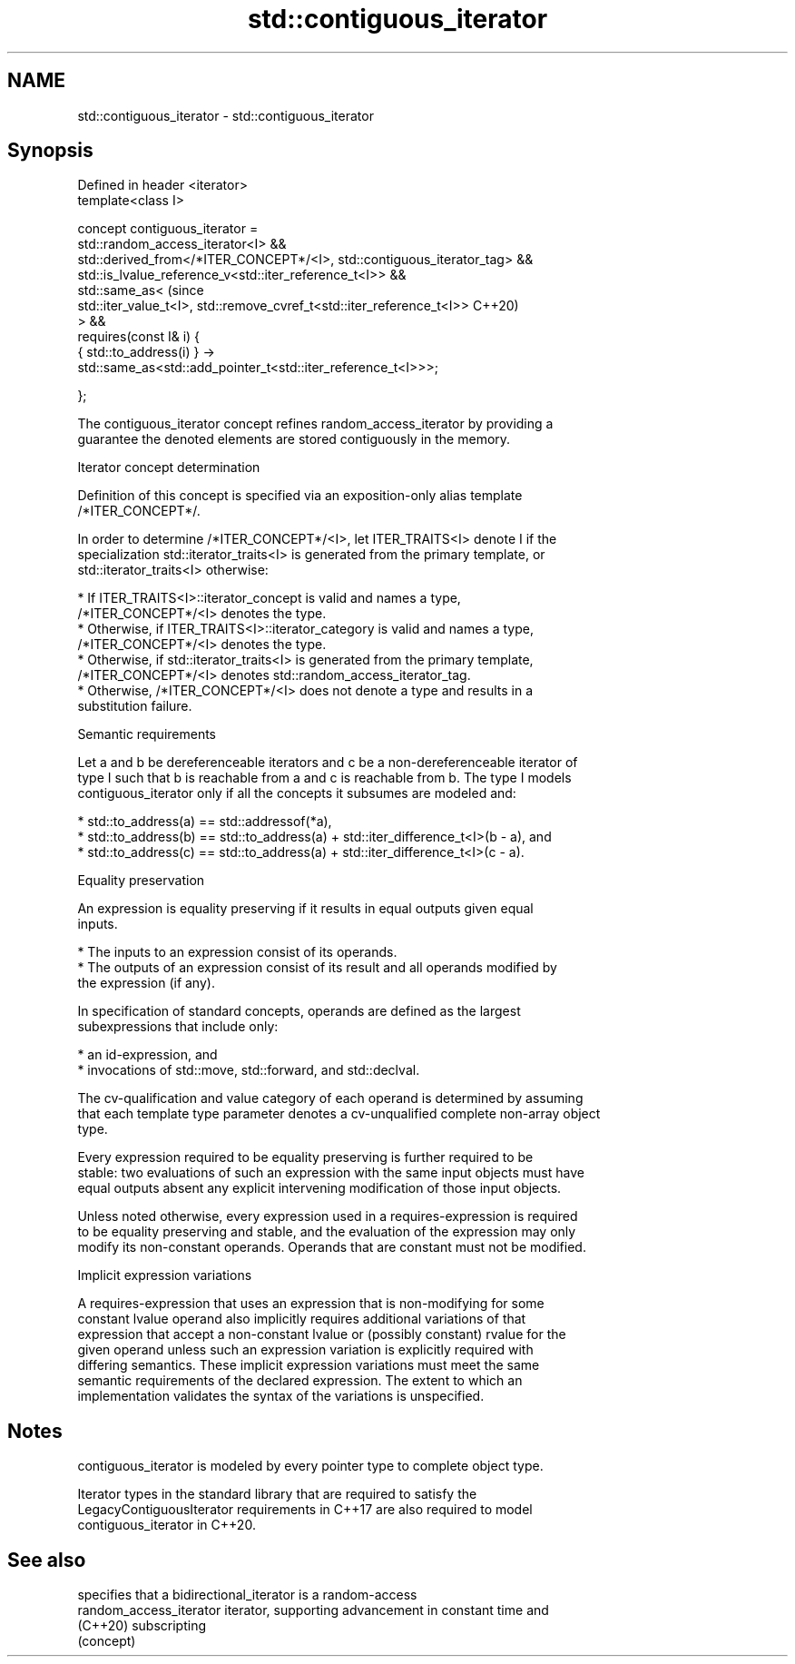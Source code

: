 .TH std::contiguous_iterator 3 "2022.03.29" "http://cppreference.com" "C++ Standard Libary"
.SH NAME
std::contiguous_iterator \- std::contiguous_iterator

.SH Synopsis
   Defined in header <iterator>
   template<class I>

   concept contiguous_iterator =
   std::random_access_iterator<I> &&
   std::derived_from</*ITER_CONCEPT*/<I>, std::contiguous_iterator_tag> &&
   std::is_lvalue_reference_v<std::iter_reference_t<I>> &&
   std::same_as<                                                            (since
   std::iter_value_t<I>, std::remove_cvref_t<std::iter_reference_t<I>>      C++20)
   > &&
   requires(const I& i) {
   { std::to_address(i) } ->
   std::same_as<std::add_pointer_t<std::iter_reference_t<I>>>;

   };

   The contiguous_iterator concept refines random_access_iterator by providing a
   guarantee the denoted elements are stored contiguously in the memory.

  Iterator concept determination

   Definition of this concept is specified via an exposition-only alias template
   /*ITER_CONCEPT*/.

   In order to determine /*ITER_CONCEPT*/<I>, let ITER_TRAITS<I> denote I if the
   specialization std::iterator_traits<I> is generated from the primary template, or
   std::iterator_traits<I> otherwise:

     * If ITER_TRAITS<I>::iterator_concept is valid and names a type,
       /*ITER_CONCEPT*/<I> denotes the type.
     * Otherwise, if ITER_TRAITS<I>::iterator_category is valid and names a type,
       /*ITER_CONCEPT*/<I> denotes the type.
     * Otherwise, if std::iterator_traits<I> is generated from the primary template,
       /*ITER_CONCEPT*/<I> denotes std::random_access_iterator_tag.
     * Otherwise, /*ITER_CONCEPT*/<I> does not denote a type and results in a
       substitution failure.

  Semantic requirements

   Let a and b be dereferenceable iterators and c be a non-dereferenceable iterator of
   type I such that b is reachable from a and c is reachable from b. The type I models
   contiguous_iterator only if all the concepts it subsumes are modeled and:

     * std::to_address(a) == std::addressof(*a),
     * std::to_address(b) == std::to_address(a) + std::iter_difference_t<I>(b - a), and
     * std::to_address(c) == std::to_address(a) + std::iter_difference_t<I>(c - a).

  Equality preservation

   An expression is equality preserving if it results in equal outputs given equal
   inputs.

     * The inputs to an expression consist of its operands.
     * The outputs of an expression consist of its result and all operands modified by
       the expression (if any).

   In specification of standard concepts, operands are defined as the largest
   subexpressions that include only:

     * an id-expression, and
     * invocations of std::move, std::forward, and std::declval.

   The cv-qualification and value category of each operand is determined by assuming
   that each template type parameter denotes a cv-unqualified complete non-array object
   type.

   Every expression required to be equality preserving is further required to be
   stable: two evaluations of such an expression with the same input objects must have
   equal outputs absent any explicit intervening modification of those input objects.

   Unless noted otherwise, every expression used in a requires-expression is required
   to be equality preserving and stable, and the evaluation of the expression may only
   modify its non-constant operands. Operands that are constant must not be modified.

  Implicit expression variations

   A requires-expression that uses an expression that is non-modifying for some
   constant lvalue operand also implicitly requires additional variations of that
   expression that accept a non-constant lvalue or (possibly constant) rvalue for the
   given operand unless such an expression variation is explicitly required with
   differing semantics. These implicit expression variations must meet the same
   semantic requirements of the declared expression. The extent to which an
   implementation validates the syntax of the variations is unspecified.

.SH Notes

   contiguous_iterator is modeled by every pointer type to complete object type.

   Iterator types in the standard library that are required to satisfy the
   LegacyContiguousIterator requirements in C++17 are also required to model
   contiguous_iterator in C++20.

.SH See also

                          specifies that a bidirectional_iterator is a random-access
   random_access_iterator iterator, supporting advancement in constant time and
   (C++20)                subscripting
                          (concept)

